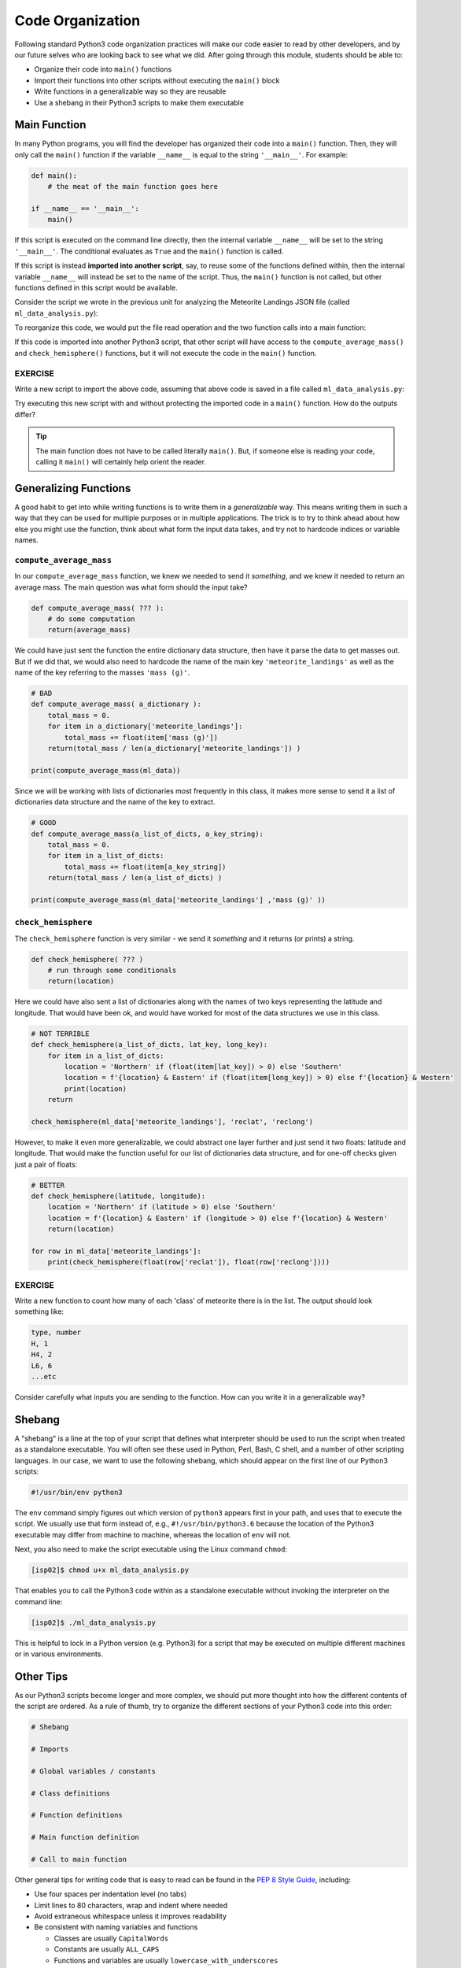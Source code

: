 Code Organization
=================

Following standard Python3 code organization practices will make our code easier
to read by other developers, and by our future selves who are looking back to see
what we did. After going through this module, students should be able to:

* Organize their code into ``main()`` functions
* Import their functions into other scripts without executing the ``main()`` block
* Write functions in a generalizable way so they are reusable
* Use a shebang in their Python3 scripts to make them executable



Main Function
-------------

In many Python programs, you will find the developer has organized their code
into a ``main()`` function. Then, they will only call the ``main()`` function
if the variable ``__name__`` is equal to the string ``'__main__'``. For example:

.. code-block:: python3

    def main():
        # the meat of the main function goes here

    if __name__ == '__main__':
        main()


If this script is executed on the command line directly, then the internal
variable ``__name__`` will be set to the string ``'__main__'``. The conditional
evaluates as ``True`` and the ``main()`` function is called.

If this script is instead **imported into another script**, say, to reuse some of
the functions defined within, then the internal variable ``__name__`` will instead
be set to the name of the script. Thus, the ``main()`` function is not called,
but other functions defined in this script would be available.

Consider the script we wrote in the previous unit for analyzing the Meteorite
Landings JSON file (called ``ml_data_analysis.py``):

.. code-block:: python3
    :linenos:

    import json

    def compute_average_mass(a_list_of_dicts, a_key_string):
        total_mass = 0.
        for item in a_list_of_dicts:
            total_mass += float(item[a_key_string])
        return(total_mass / len(a_list_of_dicts) )

    def check_hemisphere(latitude, longitude):
        location = 'Northern' if (latitude > 0) else 'Southern'
        location = f'{location} & Eastern' if (longitude > 0) else f'{location} & Western'
        return(location)

    with open('Meteorite_Landings.json', 'r') as f:
        ml_data = json.load(f)

    print(compute_average_mass(ml_data['meteorite_landings'] ,'mass (g)' ))

    for row in ml_data['meteorite_landings']:
        print(check_hemisphere(float(row['reclat']), float(row['reclong'])))


To reorganize this code, we would put the file read operation and the two function
calls into a main function:

.. code-block:: python3
    :linenos:
    :emphasize-lines: 14,23-24

    import json

    def compute_average_mass(a_list_of_dicts, a_key_string):
        total_mass = 0.
        for item in a_list_of_dicts:
            total_mass += float(item[a_key_string])
        return(total_mass / len(a_list_of_dicts) )

    def check_hemisphere(latitude, longitude):
        location = 'Northern' if (latitude > 0) else 'Southern'
        location = f'{location} & Eastern' if (longitude > 0) else f'{location} & Western'
        return(location)

    def main():           # notice the below lines are now indented
        with open('Meteorite_Landings.json', 'r') as f:
            ml_data = json.load(f)

        print(compute_average_mass(ml_data['meteorite_landings'] ,'mass (g)' ))

        for row in ml_data['meteorite_landings']:
            print(check_hemisphere(float(row['reclat']), float(row['reclong'])))

    if __name__ == '__main__':
        main()


If this code is imported into another Python3 script, that other script will have
access to the ``compute_average_mass()`` and ``check_hemisphere()`` functions,
but it will not execute the code in the ``main()`` function.

EXERCISE
~~~~~~~~

Write a new script to import the above code, assuming that above code is saved
in a file called ``ml_data_analysis.py``:

.. code-block:: python3
    :linenos:

    import ml_data_analysis     # assumes it is in this directory, or installed in known location

    print(ml_data_analysis.check_hemisphere(35.0, 70.0))
    print(ml_data_analysis.check_hemisphere(-35.0, -70.0))

Try executing this new script with and without protecting the imported code in a
``main()`` function. How do the outputs differ?

.. tip::

   The main function does not have to be called literally ``main()``. But, if
   someone else is reading your code, calling it ``main()`` will certainly help
   orient the reader.




Generalizing Functions
----------------------

A good habit to get into while writing functions is to write them in a
*generalizable* way. This means writing them in such a way that they can be used
for multiple purposes or in multiple applications. The trick is to try to think
ahead about how else you might use the function, think about what form the input
data takes, and try not to hardcode indices or variable names.

``compute_average_mass``
~~~~~~~~~~~~~~~~~~~~~~~~

In our ``compute_average_mass`` function, we knew we needed to send it *something*,
and we knew it needed to return an average mass. The main question was what form
should the input take?

.. code-block:: python3

   def compute_average_mass( ??? ):
       # do some computation
       return(average_mass)

We could have just sent the function the entire dictionary data structure, then
have it parse the data to get masses out. But if we did that, we would also need
to hardcode the name of the main key ``'meteorite_landings'`` as well as the name
of the key referring to the masses ``'mass (g)'``.


.. code-block:: python3

   # BAD
   def compute_average_mass( a_dictionary ):
       total_mass = 0.
       for item in a_dictionary['meteorite_landings']:
           total_mass += float(item['mass (g)'])
       return(total_mass / len(a_dictionary['meteorite_landings']) )

   print(compute_average_mass(ml_data))

Since we will be working with lists of dictionaries most frequently in this class,
it makes more sense to send it a list of dictionaries data structure and the
name of the key to extract.


.. code-block:: python3

   # GOOD
   def compute_average_mass(a_list_of_dicts, a_key_string):
       total_mass = 0.
       for item in a_list_of_dicts:
           total_mass += float(item[a_key_string])
       return(total_mass / len(a_list_of_dicts) )

   print(compute_average_mass(ml_data['meteorite_landings'] ,'mass (g)' ))




``check_hemisphere``
~~~~~~~~~~~~~~~~~~~~

The ``check_hemisphere`` function is very similar - we send it *something* and
it returns (or prints) a string.

.. code-block:: python3

   def check_hemisphere( ??? )
       # run through some conditionals
       return(location)

Here we could have also sent a list of dictionaries along with the names of two
keys representing the latitude and longitude. That would have been ok, and would
have worked for most of the data structures we use in this class.

.. code-block:: python3

   # NOT TERRIBLE
   def check_hemisphere(a_list_of_dicts, lat_key, long_key):
       for item in a_list_of_dicts:
           location = 'Northern' if (float(item[lat_key]) > 0) else 'Southern'
           location = f'{location} & Eastern' if (float(item[long_key]) > 0) else f'{location} & Western'
           print(location)
       return

   check_hemisphere(ml_data['meteorite_landings'], 'reclat', 'reclong')


However, to make it even more generalizable, we could abstract one layer further
and just send it two floats: latitude and longitude. That would make the function
useful for our list of dictionaries data structure, and for one-off checks given
just a pair of floats:

.. code-block:: python3

   # BETTER
   def check_hemisphere(latitude, longitude):
       location = 'Northern' if (latitude > 0) else 'Southern'
       location = f'{location} & Eastern' if (longitude > 0) else f'{location} & Western'
       return(location)

   for row in ml_data['meteorite_landings']:
       print(check_hemisphere(float(row['reclat']), float(row['reclong'])))


EXERCISE
~~~~~~~~

Write a new function to count how many of each 'class' of meteorite there is
in the list. The output should look something like:

.. code-block:: console

   type, number
   H, 1
   H4, 2
   L6, 6
   ...etc

Consider carefully what inputs you are sending to the function. How can you write
it in a generalizable way?


Shebang
-------

A "shebang" is a line at the top of your script that defines what interpreter should
be used to run the script when treated as a standalone executable. You will often
see these used in Python, Perl, Bash, C shell, and a number of other scripting
languages. In our case, we want to use the following shebang, which should appear
on the first line of our Python3 scripts:

.. code-block:: python3

   #!/usr/bin/env python3

The ``env`` command simply figures out which version of ``python3`` appears first
in your path, and uses that to execute the script. We usually use that form instead
of, e.g., ``#!/usr/bin/python3.6`` because the location of the Python3 executable
may differ from machine to machine, whereas the location of ``env`` will not.

Next, you also need to make the script executable using the Linux command
``chmod``:

.. code-block:: console

   [isp02]$ chmod u+x ml_data_analysis.py

That enables you to call the Python3 code within as a standalone executable without
invoking the interpreter on the command line:

.. code-block:: console

   [isp02]$ ./ml_data_analysis.py

This is helpful to lock in a Python version (e.g. Python3) for a script that may
be executed on multiple different machines or in various environments.


Other Tips
----------

As our Python3 scripts become longer and more complex, we should put more thought
into how the different contents of the script are ordered. As a rule of thumb, try
to organize the different sections of your Python3 code into this order:

.. code-block:: python3

   # Shebang

   # Imports

   # Global variables / constants

   # Class definitions

   # Function definitions

   # Main function definition

   # Call to main function

Other general tips for writing code that is easy to read can be found in the
`PEP 8 Style Guide <https://www.python.org/dev/peps/pep-0008/>`_, including:

* Use four spaces per indentation level (no tabs)
* Limit lines to 80 characters, wrap and indent where needed
* Avoid extraneous whitespace unless it improves readability
* Be consistent with naming variables and functions

  * Classes are usually ``CapitalWords``
  * Constants are usually ``ALL_CAPS``
  * Functions and variables are usually ``lowercase_with_underscores``
  * Consistency is the key

* Use functions to improve organization and reduce redundancy
* Document and comment your code

.. note::

   Beyond individual Python3 scripts, there is a lot more to learn about organizing
   *projects* which may consist of many files. We will get into this later in the
   semester.



Additional Resources
--------------------

* `PEP 8 Style Guide <https://www.python.org/dev/peps/pep-0008/>`_
